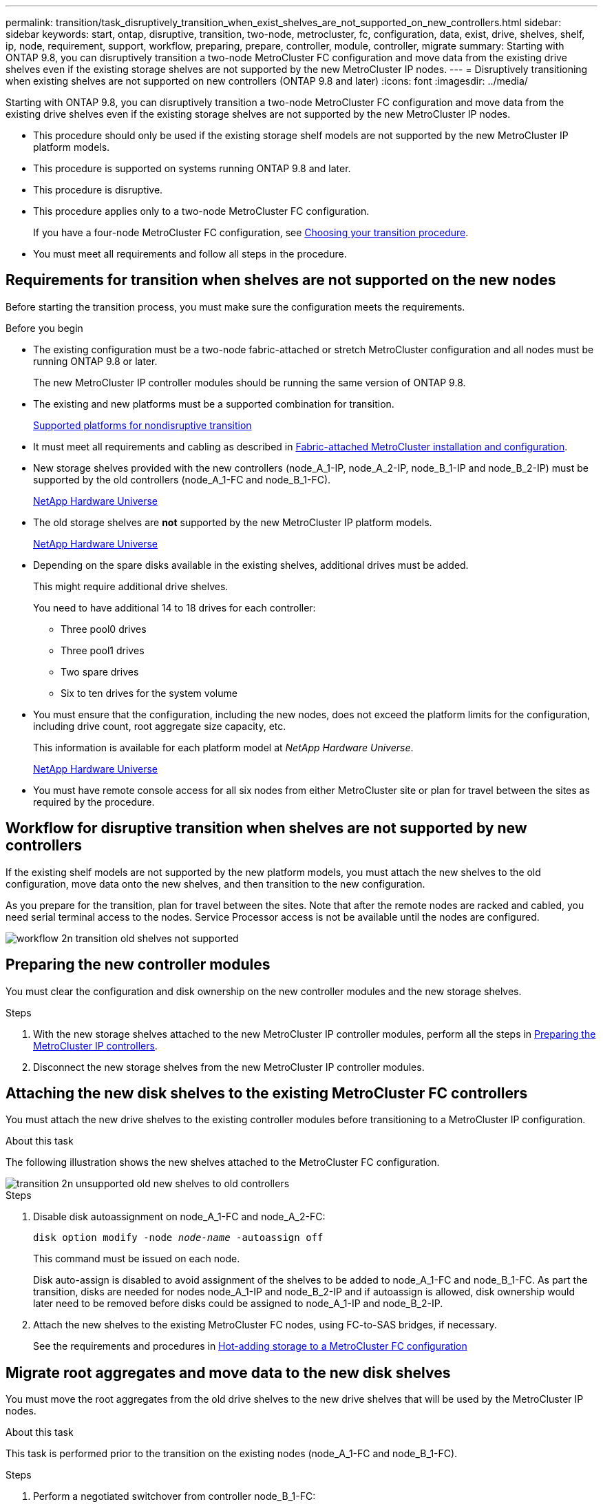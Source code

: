 ---
permalink: transition/task_disruptively_transition_when_exist_shelves_are_not_supported_on_new_controllers.html
sidebar: sidebar
keywords: start, ontap, disruptive, transition, two-node, metrocluster, fc, configuration, data, exist, drive, shelves, shelf, ip, node, requirement, support, workflow, preparing, prepare, controller, module, controller, migrate
summary: Starting with ONTAP 9.8, you can disruptively transition a two-node MetroCluster FC configuration and move data from the existing drive shelves even if the existing storage shelves are not supported by the new MetroCluster IP nodes.
---
= Disruptively transitioning when existing shelves are not supported on new controllers (ONTAP 9.8 and later)
:icons: font
:imagesdir: ../media/

[.lead]
Starting with ONTAP 9.8, you can disruptively transition a two-node MetroCluster FC configuration and move data from the existing drive shelves even if the existing storage shelves are not supported by the new MetroCluster IP nodes.

* This procedure should only be used if the existing storage shelf models are not supported by the new MetroCluster IP platform models.
* This procedure is supported on systems running ONTAP 9.8 and later.
* This procedure is disruptive.
* This procedure applies only to a two-node MetroCluster FC configuration.
+
If you have a four-node MetroCluster FC configuration, see link:concept_choosing_your_transition_procedure_mcc_transition.html[Choosing your transition procedure].

* You must meet all requirements and follow all steps in the procedure.

== Requirements for transition when shelves are not supported on the new nodes

Before starting the transition process, you must make sure the configuration meets the requirements.

.Before you begin

* The existing configuration must be a two-node fabric-attached or stretch MetroCluster configuration and all nodes must be running ONTAP 9.8 or later.
+
The new MetroCluster IP controller modules should be running the same version of ONTAP 9.8.

* The existing and new platforms must be a supported combination for transition.
+
link:concept_supported_platforms_for_transition.html[Supported platforms for nondisruptive transition]

* It must meet all requirements and cabling as described in link:../install-fc/index.html[Fabric-attached MetroCluster installation and configuration].

* New storage shelves provided with the new controllers (node_A_1-IP, node_A_2-IP, node_B_1-IP and node_B_2-IP) must be supported by the old controllers (node_A_1-FC and node_B_1-FC).
+
https://hwu.netapp.com[NetApp Hardware Universe^]

* The old storage shelves are *not* supported by the new MetroCluster IP platform models.
+
https://hwu.netapp.com[NetApp Hardware Universe^]

* Depending on the spare disks available in the existing shelves, additional drives must be added.
+
This might require additional drive shelves.
+
You need to have additional 14 to 18 drives for each controller:

 ** Three pool0 drives
 ** Three pool1 drives
 ** Two spare drives
 ** Six to ten drives for the system volume

* You must ensure that the configuration, including the new nodes, does not exceed the platform limits for the configuration, including drive count, root aggregate size capacity, etc.
+
This information is available for each platform model at _NetApp Hardware Universe_.
+
https://hwu.netapp.com[NetApp Hardware Universe]

* You must have remote console access for all six nodes from either MetroCluster site or plan for travel between the sites as required by the procedure.

== Workflow for disruptive transition when shelves are not supported by new controllers

If the existing shelf models are not supported by the new platform models, you must attach the new shelves to the old configuration, move data onto the new shelves, and then transition to the new configuration.

As you prepare for the transition, plan for travel between the sites. Note that after the remote nodes are racked and cabled, you need serial terminal access to the nodes. Service Processor access is not be available until the nodes are configured.

image::../media/workflow_2n_transition_old_shelves_not_supported.png[]

== Preparing the new controller modules

You must clear the configuration and disk ownership on the new controller modules and the new storage shelves.

.Steps

. With the new storage shelves attached to the new MetroCluster IP controller modules, perform all the steps in link:../transition/concept_requirements_for_fc_to_ip_transition_2n_mcc_transition.html#preparing-the-metrocluster-ip-controllers[Preparing the MetroCluster IP controllers].
. Disconnect the new storage shelves from the new MetroCluster IP controller modules.

== Attaching the new disk shelves to the existing MetroCluster FC controllers

You must attach the new drive shelves to the existing controller modules before transitioning to a MetroCluster IP configuration.

.About this task

The following illustration shows the new shelves attached to the MetroCluster FC configuration.

image::../media/transition_2n_unsupported_old_new_shelves_to_old_controllers.png[]

.Steps

. Disable disk autoassignment on node_A_1-FC and node_A_2-FC:
+
`disk option modify -node _node-name_ -autoassign off`
+
This command must be issued on each node.
+
Disk auto-assign is disabled to avoid assignment of the shelves to be added to node_A_1-FC and node_B_1-FC. As part the transition, disks are needed for nodes node_A_1-IP and node_B_2-IP and if autoassign is allowed, disk ownership would later need to be removed before disks could be assigned to node_A_1-IP and node_B_2-IP.

. Attach the new shelves to the existing MetroCluster FC nodes, using FC-to-SAS bridges, if necessary.
+
See the requirements and procedures in link:../maintain/task_hot_add_a_sas_disk_shelf_in_a_direct_attached_mcc_configuration_us_sas_optical_cables.html[Hot-adding storage to a MetroCluster FC configuration]

== Migrate root aggregates and move data to the new disk shelves

You must move the root aggregates from the old drive shelves to the new drive shelves that will be used by the MetroCluster IP nodes.

.About this task

This task is performed prior to the transition on the existing nodes (node_A_1-FC and node_B_1-FC).

.Steps

. Perform a negotiated switchover from controller node_B_1-FC:
+
`metrocluster switchover`
. Perform the heal aggregates and heal root steps of the recovery from node_B_1-FC:
+
`metrocluster heal -phase aggregates`
+
`metrocluster heal -phase root-aggregates`
. Boot controller node_A_1-FC:
+
`boot_ontap`
. Assign the unowned disks on the new shelves to the appropriate pools for controller node_A_1-FC:
.. Identify the disks on the shelves:
+
`disk show -shelf pool_0_shelf -fields container-type,diskpathnames`
+
`disk show -shelf pool_1_shelf -fields container-type,diskpathnames`
.. Enter local mode so the commands are run on the local node:
+
`run local`
.. Assign the disks:
+
`disk assign disk1disk2disk3disk… -p 0`
+
`disk assign disk4disk5disk6disk… -p 1`
.. Exit local mode:
+
`exit`
. Create a new mirrored aggregate to become the new root aggregate for controller node_A_1-FC:
.. Set the privilege mode to advanced:
+
`set priv advanced`
.. Create the aggregate:
+
`aggregate create -aggregate new_aggr -disklist disk1, disk2, disk3,… -mirror-disklist disk4disk5, disk6,… -raidtypesame-as-existing-root -force-small-aggregate true aggr show -aggregate new_aggr -fields percent-snapshot-space`
+
If the percent-snapshot-space value is less than 5 percent, you must increase it to a value higher than 5 percent:
+
`aggr modify new_aggr -percent-snapshot-space 5`

.. Set the privilege mode back to admin:
+
`set priv admin`
. Confirm that the new aggregate is created properly:
+
`node run -node local sysconfig -r`
. Create the node and cluster-level configuration backups:
+
NOTE: When the backups are created during switchover, the cluster is aware of the switched over state on recovery. You must ensure that the backup and upload of the system configuration is successful as without this backup it is *not* possible to reform the MetroCluster configuration between clusters.

.. Create the cluster backup:
+
`system configuration backup create -node local -backup-type cluster -backup-name _cluster-backup-name_`
.. Check cluster backup creation
+
`job show -id job-idstatus`
.. Create the node backup:
+
`system configuration backup create -node local -backup-type node -backup-name _node-backup-name_`
.. Check for both cluster and node backups:
+
`system configuration backup show`
+
You can repeat the command until both backups are shown in the output.

. Make copies of the backups.
+
The backups must be stored at a separate location because they will be lost locally when the new root volume is booted.
+
You can upload the backups to an FTP or HTTP server, or copy the backups using `scp` commands.
+
[cols="1,3"]
|===

h| Process h| Steps

a|
*Upload the backup to the FTP or HTTP server*
a|
.. Upload the cluster backup:
+
`system configuration backup upload -node local -backup _cluster-backup-name_ -destination URL`
.. Upload the node backup:
+
`system configuration backup upload -node local -backup _node-backup-name_ -destination URL`

a|
*Copy the backups onto a remote server using secure copy*
a|
From the remote server use the following scp commands:

.. Copy the cluster backup:
+
`scp diagnode-mgmt-FC:/mroot/etc/backups/config/cluster-backup-name.7z .`
.. Copy the node backup:
+
`scp diag@node-mgmt-FC:/mroot/etc/backups/config/node-backup-name.7z .`


|===

. Halt node_A_1-FC:
+
`halt -node local -ignore-quorum-warnings true`
. Boot node_A_1-FC to Maintenance mode:
+
`boot_ontap maint`
. From Maintenance mode, make required changes to set the aggregate as root:
.. Set the HA policy to cfo:
+
`aggr options new_aggr ha_policy cfo`
+
Respond "`yes`" when prompted to proceed.
+
----
Are you sure you want to proceed (y/n)?
----

.. Set the new aggregate as root:
+
`aggr options new_aggr root`
.. Halt to the LOADER prompt:
+
`halt`
. Boot the controller and back up the system configuration.
+
The node boots in recovery mode when the new root volume is detected

.. Boot the controller:
+
`boot_ontap`
.. Log in and back up the configuration.
+
When you log in, you will see the following warning:
+
----
Warning: The correct cluster system configuration backup must be restored. If a backup
from another cluster or another system state is used then the root volume will need to be
recreated and NGS engaged for recovery assistance.
----

.. Enter advanced privilege mode:
+
`set -privilege advanced`
.. Back up the cluster configuration to a server:
+
`system configuration backup download -node local -source URL of server/cluster-backup-name.7z`
.. Back up the node configuration to a server:
+
`system configuration backup download -node local -source URL of server/node-backup-name.7z`
.. Return to admin mode:
+
`set -privilege admin`

. Check the health of the cluster:
.. Issue the following command:
+
`cluster show`
.. Set the privilege mode to advanced:
+
`set -privilege advanced`
.. Verify the cluster configuration details:
+
`cluster ring show`
.. Return to the admin privilege level:
+
`set -privilege admin`
. Confirm the operational mode of the MetroCluster configuration and perform a MetroCluster check.
.. Confirm the MetroCluster configuration and that the operational mode is normal:
+
`metrocluster show`
.. Confirm that all expected nodes are shown:
+
`metrocluster node show`
.. Issue the following command:
+
`metrocluster check run`
.. Display the results of the MetroCluster check:
+
`metrocluster check show`
. Perform a switchback from controller node_B_1-FC:
+
`metrocluster switchback`
. Verify the operation of the MetroCluster configuration:
.. Confirm the MetroCluster configuration and that the operational mode is normal:
+
`metrocluster show`
.. Perform a MetroCluster check:
+
`metrocluster check run`
.. Display the results of the MetroCluster check:
+
`metrocluster check show`
. Add the new root volume to the Volume Location Database.
.. Set the privilege mode to advanced:
+
`set -privilege advanced`
.. Add the volume to the node:
+
`volume add-other-volumes –node node_A_1-FC`
.. Return to the admin privilege level:
+
`set -privilege admin`
. Check that the volume is now visible and has mroot.
.. Display the aggregates:
+
`storage aggregate show`
.. Verify that the root volume has mroot:
+
`storage aggregate show -fields has-mroot`
.. Display the volumes:
+
`volume show`
. Create a new security certificate to re-enable access to System Manager:
+
`security certificate create -common-name _name_ -type server -size 2048`
. Repeat the previous steps to migrate the aggregates on shelves owned by node_A_1-FC.
. Perform a cleanup.
+
You must perform the following steps on both node_A_1-FC and node_B_1-FC to remove the old root volume and root aggregate.

.. Delete the old root volume:
+
`run local`
+
`vol offline old_vol0`
+
`vol destroy old_vol0`
+
`exit`
+
`volume remove-other-volume -vserver node_name -volume old_vol0`
.. Delete the original root aggregate:
+
`aggr offline -aggregate old_aggr0_site`
+
`aggr delete -aggregate old_aggr0_site`

. Migrate the data volumes to aggregates on the new controllers, one volume at a time.
+
Refer to http://docs.netapp.com/platstor/topic/com.netapp.doc.hw-upgrade-controller/GUID-AFE432F6-60AD-4A79-86C0-C7D12957FA63.html[Creating an aggregate and moving volumes to the new nodes^]

. Retire the old shelves by performing all the steps in  link:task_disruptively_transition_while_move_volumes_from_old_shelves_to_new_shelves.html[Retiring shelves moved from node_A_1-FC and node_A_2-FC].

== Transitioning the configuration

You must follow the detailed transition procedure.

.About this task

In the following steps you are directed to other topics. You must perform the steps in each topic in the order given.

.Steps

. Plan port mapping.
+
Perform all the steps in link:../transition/concept_requirements_for_fc_to_ip_transition_2n_mcc_transition.html#mapping-ports-from-the-metrocluster-fc-nodes-to-the-metrocluster-ip-nodes[Mapping ports from the MetroCluster FC nodes to the MetroCluster IP nodes].

. Prepare the MetroCluster IP controllers.
+
Perform all the steps in link:../transition/concept_requirements_for_fc_to_ip_transition_2n_mcc_transition.html#preparing-the-metrocluster-ip-controllers[Preparing the MetroCluster IP controllers].

. Verify the health of the MetroCluster configuration.
+
Perform all the steps in link:../transition/concept_requirements_for_fc_to_ip_transition_2n_mcc_transition.html#verifying-the-health-of-the-metrocluster-fc-configuration[Verifying the health of the MetroCluster FC configuration].

. Prepare and remove the existing MetroCluster FC nodes.
+
Perform all the steps in link:../transition/task_transition_the_mcc_fc_nodes_2n_mcc_transition_supertask.html[Transitioning the MetroCluster FC nodes].

. Add the new MetroCluster IP nodes.
+
Perform all the steps in  link:task_connect_the_mcc_ip_controller_modules_2n_mcc_transition_supertask.html[Connecting the MetroCluster IP controller modules].

. Complete the transition and initial configuration of the new MetroCluster IP nodes.
+
Perform all the steps in link:task_configure_the_new_nodes_and_complete_transition.html[Configuring the new nodes and completing transition].

// BURT 1448684, 21JAN 2022
